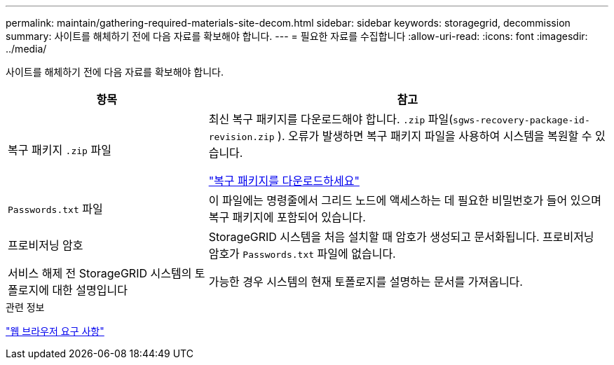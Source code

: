 ---
permalink: maintain/gathering-required-materials-site-decom.html 
sidebar: sidebar 
keywords: storagegrid, decommission 
summary: 사이트를 해체하기 전에 다음 자료를 확보해야 합니다. 
---
= 필요한 자료를 수집합니다
:allow-uri-read: 
:icons: font
:imagesdir: ../media/


[role="lead"]
사이트를 해체하기 전에 다음 자료를 확보해야 합니다.

[cols="1a,2a"]
|===
| 항목 | 참고 


 a| 
복구 패키지 `.zip` 파일
 a| 
최신 복구 패키지를 다운로드해야 합니다. `.zip` 파일(`sgws-recovery-package-id-revision.zip` ).  오류가 발생하면 복구 패키지 파일을 사용하여 시스템을 복원할 수 있습니다.

link:downloading-recovery-package.html["복구 패키지를 다운로드하세요"]



 a| 
`Passwords.txt` 파일
 a| 
이 파일에는 명령줄에서 그리드 노드에 액세스하는 데 필요한 비밀번호가 들어 있으며 복구 패키지에 포함되어 있습니다.



 a| 
프로비저닝 암호
 a| 
StorageGRID 시스템을 처음 설치할 때 암호가 생성되고 문서화됩니다. 프로비저닝 암호가 `Passwords.txt` 파일에 없습니다.



 a| 
서비스 해제 전 StorageGRID 시스템의 토폴로지에 대한 설명입니다
 a| 
가능한 경우 시스템의 현재 토폴로지를 설명하는 문서를 가져옵니다.

|===
.관련 정보
link:../admin/web-browser-requirements.html["웹 브라우저 요구 사항"]

